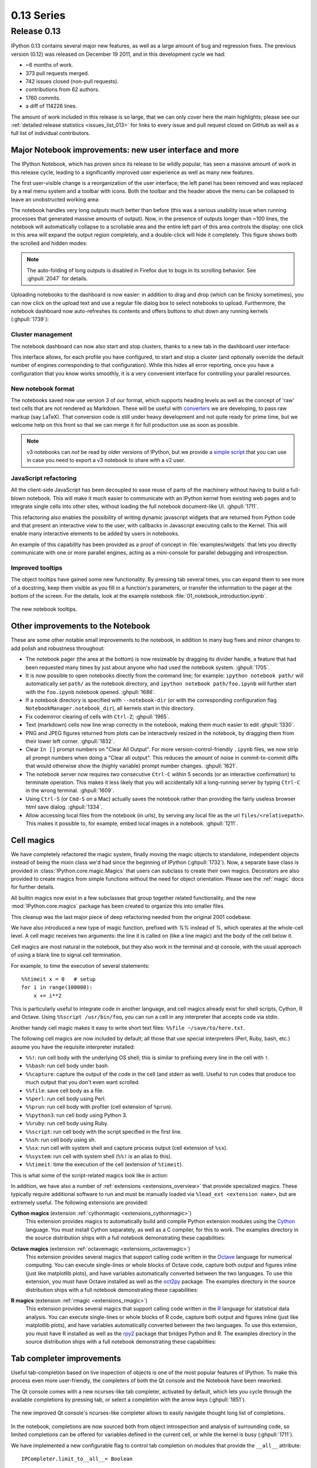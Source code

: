 =============
 0.13 Series
=============

Release 0.13
============

IPython 0.13 contains several major new features, as well as a large amount of
bug and regression fixes.  The previous version (0.12) was released on December
19 2011, and in this development cycle we had:

- ~6 months of work.
- 373 pull requests merged.
- 742 issues closed (non-pull requests).
- contributions from 62 authors.
- 1760 commits.
- a diff of 114226 lines.

The amount of work included in this release is so large, that we can only cover
here the main highlights; please see our :ref:`detailed release statistics
<issues_list_013>` for links to every issue and pull request closed on GitHub
as well as a full list of individual contributors.


Major Notebook improvements: new user interface and more
--------------------------------------------------------

The IPython Notebook, which has proven since its release to be wildly popular,
has seen a massive amount of work in this release cycle, leading to a
significantly improved user experience as well as many new features.

The first user-visible change is a reorganization of the user interface; the
left panel has been removed and was replaced by a real menu system and a
toolbar with icons.  Both the toolbar and the header above the menu can be
collapsed to leave an unobstructed working area:

.. image:: ../_images/ipy_013_notebook_spectrogram.png
    :width: 460px
    :alt: New user interface for Notebook
    :align: center
    :target: ../_images/ipy_013_notebook_spectrogram.png

The notebook handles very long outputs much better than before (this was a
serious usability issue when running processes that generated massive amounts
of output).  Now, in the presence of outputs longer than ~100 lines, the
notebook will automatically collapse to a scrollable area and the entire left
part of this area controls the display: one click in this area will expand the
output region completely, and a double-click will hide it completely.  This
figure shows both the scrolled and hidden modes:

.. image:: ../_images/ipy_013_notebook_long_out.png
    :width: 460px
    :alt: Scrolling and hiding of long output in the notebook.
    :align: center
    :target: ../_images/ipy_013_notebook_long_out.png

.. note::

   The auto-folding of long outputs is disabled in Firefox due to bugs in its
   scrolling behavior.  See :ghpull:`2047` for details.

Uploading notebooks to the dashboard is now easier: in addition to drag and
drop (which can be finicky sometimes), you can now click on the upload text and
use a regular file dialog box to select notebooks to upload. Furthermore, the
notebook dashboard now auto-refreshes its contents and offers buttons to shut
down any running kernels (:ghpull:`1739`):

.. image:: ../_images/ipy_013_dashboard.png
    :width: 460px
    :alt: Improved dashboard
    :align: center
    :target: ../_images/ipy_013_dashboard.png


Cluster management
~~~~~~~~~~~~~~~~~~

The notebook dashboard can now also start and stop clusters, thanks to a new
tab in the dashboard user interface:

.. image:: ../_images/ipy_013_dashboard_cluster.png
    :width: 460px
    :alt: Cluster management from the notebook dashboard
    :align: center
    :target: ../_images/ipy_013_dashboard_cluster.png

This interface allows, for each profile you have configured, to start and stop
a cluster (and optionally override the default number of engines corresponding
to that configuration).  While this hides all error reporting, once you have a
configuration that you know works smoothly, it is a very convenient interface
for controlling your parallel resources.


New notebook format
~~~~~~~~~~~~~~~~~~~

The notebooks saved now use version 3 of our format, which supports heading
levels as well as the concept of 'raw' text cells that are not rendered as
Markdown.  These will be useful with converters_ we are developing, to pass raw
markup (say LaTeX).  That conversion code is still under heavy development and
not quite ready for prime time, but we welcome help on this front so that we
can merge it for full production use as soon as possible.

.. _converters: https://github.com/ipython/nbconvert

.. note::

   v3 notebooks can *not* be read by older versions of IPython, but we provide
   a `simple script`_ that you can use in case you need to export a v3
   notebook to share with a v2 user.

.. _simple script: https://gist.github.com/1935808


JavaScript refactoring
~~~~~~~~~~~~~~~~~~~~~~
  
All the client-side JavaScript has been decoupled to ease reuse of parts of the
machinery without having to build a full-blown notebook. This will make it much
easier to communicate with an IPython kernel from existing web pages and to
integrate single cells into other sites, without loading the full notebook
document-like UI. :ghpull:`1711`.
    
This refactoring also enables the possibility of writing dynamic javascript
widgets that are returned from Python code and that present an interactive view
to the user, with callbacks in Javascript executing calls to the Kernel.  This
will enable many interactive elements to be added by users in notebooks.

An example of this capability has been provided as a proof of concept in
:file:`examples/widgets` that lets you directly communicate with one or more
parallel engines, acting as a mini-console for parallel debugging and
introspection.

    
Improved tooltips
~~~~~~~~~~~~~~~~~

The object tooltips have gained some new functionality. By pressing tab several
times, you can expand them to see more of a docstring, keep them visible as you
fill in a function's parameters, or transfer the information to the pager at the
bottom of the screen. For the details, look at the example notebook
:file:`01_notebook_introduction.ipynb`.

.. figure:: ../_images/ipy_013_notebook_tooltip.png
    :width: 460px
    :alt: Improved tooltips in the notebook.
    :align: center
    :target: ../_images/ipy_013_notebook_tooltip.png

    The new notebook tooltips.

Other improvements to the Notebook
----------------------------------

These are some other notable small improvements to the notebook, in addition to
many bug fixes and minor changes to add polish and robustness throughout:

* The notebook pager (the area at the bottom) is now resizeable by dragging its
  divider handle, a feature that had been requested many times by just about
  anyone who had used the notebook system.  :ghpull:`1705`.

* It is now possible to open notebooks directly from the command line; for
  example: ``ipython notebook path/`` will automatically set ``path/`` as the
  notebook directory, and ``ipython notebook path/foo.ipynb`` will further
  start with the ``foo.ipynb`` notebook opened.  :ghpull:`1686`.
  
* If a notebook directory is specified with ``--notebook-dir`` (or with the
  corresponding configuration flag ``NotebookManager.notebook_dir``), all
  kernels start in this directory.

* Fix codemirror clearing of cells with ``Ctrl-Z``; :ghpull:`1965`.
  
* Text (markdown) cells now line wrap correctly in the notebook, making them
  much easier to edit :ghpull:`1330`.
  
* PNG and JPEG figures returned from plots can be interactively resized in the
  notebook, by dragging them from their lower left corner. :ghpull:`1832`.

* Clear ``In []`` prompt numbers on "Clear All Output".  For more
  version-control-friendly ``.ipynb`` files, we now strip all prompt numbers
  when doing a "Clear all output".  This reduces the amount of noise in
  commit-to-commit diffs that would otherwise show the (highly variable) prompt
  number changes. :ghpull:`1621`.

* The notebook server now requires *two* consecutive ``Ctrl-C`` within 5
  seconds (or an interactive confirmation) to terminate operation.  This makes
  it less likely that you will accidentally kill a long-running server by
  typing ``Ctrl-C`` in the wrong terminal.  :ghpull:`1609`.

* Using ``Ctrl-S`` (or ``Cmd-S`` on a Mac) actually saves the notebook rather
  than providing the fairly useless browser html save dialog.  :ghpull:`1334`.
  
* Allow accessing local files from the notebook (in urls), by serving any local
  file as the url ``files/<relativepath>``.  This makes it possible to, for
  example, embed local images in a notebook.  :ghpull:`1211`.

      
Cell magics
-----------

We have completely refactored the magic system, finally moving the magic
objects to standalone, independent objects instead of being the mixin class
we'd had since the beginning of IPython (:ghpull:`1732`).  Now, a separate base
class is provided in :class:`IPython.core.magic.Magics` that users can subclass
to create their own magics.  Decorators are also provided to create magics from
simple functions without the need for object orientation.  Please see the
:ref:`magic` docs for further details.

All builtin magics now exist in a few subclasses that group together related
functionality, and the new :mod:`IPython.core.magics` package has been created
to organize this into smaller files.
    
This cleanup was the last major piece of deep refactoring needed from the
original 2001 codebase.
    
We have also introduced a new type of magic function, prefixed with `%%`
instead of `%`, which operates at the whole-cell level.  A cell magic receives
two arguments: the line it is called on (like a line magic) and the body of the
cell below it.
    
Cell magics are most natural in the notebook, but they also work in the
terminal and qt console, with the usual approach of using a blank line to
signal cell termination.
    
For example, to time the execution of several statements::

    %%timeit x = 0   # setup
    for i in range(100000):
        x += i**2

This is particularly useful to integrate code in another language, and cell
magics already exist for shell scripts, Cython, R and Octave. Using ``%%script
/usr/bin/foo``, you can run a cell in any interpreter that accepts code via
stdin.

Another handy cell magic makes it easy to write short text files: ``%%file
~/save/to/here.txt``.

The following cell magics are now included by default; all those that use
special interpreters (Perl, Ruby, bash, etc.) assume you have the requisite
interpreter installed:

* ``%%!``: run cell body with the underlying OS shell; this is similar to
  prefixing every line in the cell with ``!``.
  
* ``%%bash``: run cell body under bash.
  
* ``%%capture``: capture the output of the code in the cell (and stderr as
  well).  Useful to run codes that produce too much output that you don't even
  want scrolled.
  
* ``%%file``: save cell body as a file.
  
* ``%%perl``: run cell body using Perl.
  
* ``%%prun``: run cell body with profiler (cell extension of ``%prun``).
  
* ``%%python3``: run cell body using Python 3.
  
* ``%%ruby``: run cell body using Ruby.
  
* ``%%script``: run cell body with the script specified in the first line.
  
* ``%%sh``: run cell body using sh.
  
* ``%%sx``: run cell with system shell and capture process output (cell
  extension of ``%sx``).
  
* ``%%system``: run cell with system shell (``%%!`` is an alias to this).
  
* ``%%timeit``: time the execution of the cell (extension of ``%timeit``).

This is what some of the script-related magics look like in action:

.. image:: ../_images/ipy_013_notebook_script_cells.png
    :width: 460px
    :alt: Cluster management from the notebook dashboard
    :align: center
    :target: ../_images/ipy_013_notebook_script_cells.png
  
In addition, we have also a number of :ref:`extensions <extensions_overview>`
that provide specialized magics.  These typically require additional software
to run and must be manually loaded via ``%load_ext <extension name>``, but are
extremely useful.  The following extensions are provided:

**Cython magics** (extension :ref:`cythonmagic <extensions_cythonmagic>`)
    This extension provides magics to automatically build and compile Python
    extension modules using the Cython_ language. You must install Cython
    separately, as well as a C compiler, for this to work.  The examples
    directory in the source distribution ships with a full notebook
    demonstrating these capabilities:

.. image:: ../_images/ipy_013_notebook_cythonmagic.png
    :width: 460px
    :alt: Cython magic
    :align: center
    :target: ../_images/ipy_013_notebook_cythonmagic.png

.. _cython: http://cython.org

**Octave magics** (extension :ref:`octavemagic <extensions_octavemagic>`)
    This extension provides several magics that support calling code written in
    the Octave_ language for numerical computing.  You can execute single-lines
    or whole blocks of Octave code, capture both output and figures inline
    (just like matplotlib plots), and have variables automatically converted
    between the two languages.  To use this extension, you must have Octave
    installed as well as the oct2py_ package.  The examples
    directory in the source distribution ships with a full notebook
    demonstrating these capabilities:

.. image:: ../_images/ipy_013_notebook_octavemagic.png
    :width: 460px
    :alt: Octave magic
    :align: center
    :target: ../_images/ipy_013_notebook_octavemagic.png

.. _octave: http://www.gnu.org/software/octave
.. _oct2py: http://pypi.python.org/pypi/oct2py

**R magics** (extension :ref:`rmagic <extensions_rmagic>`)
    This extension provides several magics that support calling code written in
    the R_ language for statistical data analysis.  You can execute
    single-lines or whole blocks of R code, capture both output and figures
    inline (just like matplotlib plots), and have variables automatically
    converted between the two languages.  To use this extension, you must have
    R installed as well as the rpy2_ package that bridges Python and R.  The
    examples directory in the source distribution ships with a full notebook
    demonstrating these capabilities:

.. image:: ../_images/ipy_013_notebook_rmagic.png
    :width: 460px
    :alt: R magic
    :align: center
    :target: ../_images/ipy_013_notebook_rmagic.png

.. _R: http://www.r-project.org
.. _rpy2: http://rpy.sourceforge.net/rpy2.html


Tab completer improvements
--------------------------

Useful tab-completion based on live inspection of objects is one of the most
popular features of IPython. To make this process even more user-friendly, the
completers of both the Qt console and the Notebook have been reworked.

The Qt console comes with a new ncurses-like tab completer, activated by
default, which lets you cycle through the available completions by pressing tab,
or select a completion with the arrow keys (:ghpull:`1851`).

.. figure:: ../_images/ipy_013_qtconsole_completer.png
    :width: 460px
    :alt: ncurses-like completer, with highlighted selection.
    :align: center
    :target: ../_images/ipy_013_qtconsole_completer.png

    The new improved Qt console's ncurses-like completer allows to easily
    navigate thought long list of completions.

In the notebook, completions are now sourced both from object introspection and
analysis of surrounding code, so limited completions can be offered for
variables defined in the current cell, or while the kernel is busy 
(:ghpull:`1711`).


We have implemented a new configurable flag to control tab completion on
modules that provide the ``__all__`` attribute::

  IPCompleter.limit_to__all__= Boolean

This instructs the completer to honor ``__all__`` for the completion.
Specifically, when completing on ``object.<tab>``, if True: only those names
in ``obj.__all__`` will be included.  When False [default]: the ``__all__``
attribute is ignored. :ghpull:`1529`.


Improvements to the Qt console
------------------------------

The Qt console continues to receive improvements and refinements, despite the
fact that it is by now a fairly mature and robust component.  Lots of small
polish has gone into it, here are a few highlights:

* A number of changes were made to the underlying code for easier integration
  into other projects such as Spyder_ (:ghpull:`2007`, :ghpull:`2024`).

* Improved menus with a new Magic menu that is organized by magic groups (this
  was made possible by the reorganization of the magic system
  internals). :ghpull:`1782`.

* Allow for restarting kernels without clearing the qtconsole, while leaving a
  visible indication that the kernel has restarted. :ghpull:`1681`.
  
* Allow the native display of jpeg images in the qtconsole. :ghpull:`1643`.

.. _spyder: https://code.google.com/p/spyderlib


  
Parallel
--------

The parallel tools have been improved and fine-tuned on multiple fronts.  Now,
the creation of an :class:`IPython.parallel.Client` object automatically
activates a line and cell magic function ``px`` that sends its code to all the
engines. Further magics can be easily created with the :meth:`.Client.activate`
method, to conveniently execute code on any subset of engines. :ghpull:`1893`.

The ``%%px`` cell magic can also be given an optional targets argument, as well
as a ``--out`` argument for storing its output.

A new magic has also been added, ``%pxconfig``, that lets you configure various
defaults of the parallel magics.  As usual, type  ``%pxconfig?`` for details.

The exception reporting in parallel contexts has been improved to be easier to
read.  Now, IPython directly reports the remote exceptions without showing any
of the internal execution parts:

.. image::  ../_images/ipy_013_par_tb.png
    :width: 460px
    :alt: Improved parallel exceptions.
    :align: center
    :target: ../_images/ipy_013_par_tb.png

The parallel tools now default to using ``NoDB`` as the storage backend for
intermediate results.  This means that the default usage case will have a
significantly reduced memory footprint, though certain advanced features are
not available with this backend.  For more details, see :ref:`parallel_db`.

The parallel magics now display all output, so you can do parallel plotting or
other actions with complex display.  The ``px`` magic has now both line and cell
modes, and in cell mode finer control has been added about how to collate
output from multiple engines. :ghpull:`1768`.

There have also been incremental improvements to the SSH launchers:
    
* add to_send/fetch steps for moving connection files around.
  
* add SSHProxyEngineSetLauncher, for invoking to `ipcluster engines` on a
  remote host. This can be used to start a set of engines via PBS/SGE/MPI
  *remotely*.
    
This makes the SSHLauncher usable on machines without shared filesystems.

A number of 'sugar' methods/properties were added to AsyncResult that are
quite useful (:ghpull:`1548`) for everday work:
    
    * ``ar.wall_time`` = received - submitted
    * ``ar.serial_time`` = sum of serial computation time
    * ``ar.elapsed`` = time since submission (wall_time if done)
    * ``ar.progress`` = (int) number of sub-tasks that have completed
    * ``len(ar)`` = # of tasks
    * ``ar.wait_interactive()``: prints progress
    
Added :meth:`.Client.spin_thread` / :meth:`~.Client.stop_spin_thread` for
running spin in a background thread, to keep zmq queue clear.  This can be used
to ensure that timing information is as accurate as possible (at the cost of
having a background thread active).

Set TaskScheduler.hwm default to 1 instead of 0.  1 has more
predictable/intuitive behavior, if often slower, and thus a more logical
default.  Users whose workloads require maximum throughput and are largely
homogeneous in time per task can make the optimization themselves, but now the
behavior will be less surprising to new users. :ghpull:`1294`.


Kernel/Engine unification
-------------------------

This is mostly work 'under the hood', but it is actually a *major* achievement
for the project that has deep implications in the long term: at last, we have
unified the main object that executes as the user's interactive shell (which we
refer to as the *IPython kernel*) with the objects that run in all the worker
nodes of the parallel computing facilities (the *IPython engines*).  Ever since
the first implementation of IPython's parallel code back in 2006, we had wanted
to have these two roles be played by the same machinery, but a number of
technical reasons had prevented that from being true.

In this release we have now merged them, and this has a number of important
consequences:

* It is now possible to connect any of our clients (qtconsole or terminal
  console) to any individual parallel engine, with the *exact* behavior of
  working at a 'regular' IPython console/qtconsole.  This makes debugging,
  plotting, etc. in parallel scenarios vastly easier.

* Parallel engines can always execute arbitrary 'IPython code', that is, code
  that has magics, shell extensions, etc.  In combination with the ``%%px``
  magics, it is thus extremely natural for example to send to all engines a
  block of Cython or R code to be executed via the new Cython and R magics. For
  example, this snippet would send the R block to all active engines in a
  cluster::

    %%px
    %%R
    ... R code goes here
  
* It is possible to embed not only an interactive shell with the
  :func:`IPython.embed` call as always, but now you can also embed a *kernel*
  with :func:`IPython.embed_kernel()`.  Embedding an IPython kernel in an
  application is useful when you want to use :func:`IPython.embed` but don't
  have a terminal attached on stdin and stdout.

* The new :func:`IPython.parallel.bind_kernel` allows you to promote Engines to
  listening Kernels, and connect QtConsoles to an Engine and debug it
  directly.

In addition, having a single core object through our entire architecture also
makes the project conceptually cleaner, easier to maintain and more robust.
This took a lot of work to get in place, but we are thrilled to have this major
piece of architecture finally where we'd always wanted it to be.
  

Official Public API
-------------------

We have begun organizing our API for easier public use, with an eye towards an
official IPython 1.0 release which will firmly maintain this API compatible for
its entire lifecycle.  There is now an :mod:`IPython.display` module that
aggregates all display routines, and the :mod:`IPython.config` namespace has
all public configuration tools.  We will continue improving our public API
layout so that users only need to import names one level deeper than the main
``IPython`` package to access all public namespaces.


IPython notebook file icons
---------------------------

The directory ``docs/resources`` in the source distribution contains SVG and
PNG versions of our file icons, as well as an ``Info.plist.example`` file with
instructions to install them on Mac OSX.  This is a first draft of our icons,
and we encourage contributions from users with graphic talent to improve them
in the future:

.. image:: ../../resources/ipynb_icon_128x128.png
   :alt:  IPython notebook file icon.

	  
New top-level `locate` command
------------------------------

Add `locate` entry points; these would be useful for quickly locating IPython
directories and profiles from other (non-Python) applications. :ghpull:`1762`.
    
Examples::
    
    $> ipython locate
    /Users/me/.ipython
  
    $> ipython locate profile foo
    /Users/me/.ipython/profile_foo
  
    $> ipython locate profile
    /Users/me/.ipython/profile_default
  
    $> ipython locate profile dne
    [ProfileLocate] Profile u'dne' not found.

	
Other new features and improvements
-----------------------------------

* **%install_ext**: A new magic function to install an IPython extension from
  a URL. E.g. ``%install_ext
  https://bitbucket.org/birkenfeld/ipython-physics/raw/default/physics.py``.

* The ``%loadpy`` magic is no longer restricted to Python files, and has been
  renamed ``%load``. The old name remains as an alias.

* New command line arguments will help external programs find IPython folders:
  ``ipython locate`` finds the user's IPython directory, and ``ipython locate
  profile foo`` finds the folder for the 'foo' profile (if it exists).

* The :envvar:`IPYTHON_DIR` environment variable, introduced in the Great
  Reorganization of 0.11 and existing only in versions 0.11-0.13, has been
  deprecated. As described in :ghpull:`1167`, the complexity and confusion of
  migrating to this variable is not worth the aesthetic improvement. Please use
  the historical :envvar:`IPYTHONDIR` environment variable instead.

* The default value of *interactivity* passed from
  :meth:`~IPython.core.interactiveshell.InteractiveShell.run_cell` to
  :meth:`~IPython.core.interactiveshell.InteractiveShell.run_ast_nodes`
  is now configurable.

* New ``%alias_magic`` function to conveniently create aliases of existing
  magics, if you prefer to have shorter names for personal use.

* We ship unminified versions of the JavaScript libraries we use, to better
  comply with Debian's packaging policies.

* Simplify the information presented by ``obj?/obj??`` to eliminate a few
  redundant fields when possible.  :ghpull:`2038`.

* Improved continuous integration for IPython.  We now have automated test runs
  on `Shining Panda <https://jenkins.shiningpanda.com/ipython>`_ and `Travis-CI
  <http://travis-ci.org/#!/ipython/ipython>`_, as well as `Tox support
  <http://tox.testrun.org>`_.

* The `vim-ipython`_ functionality (externally developed) has been updated to
  the latest version.

.. _vim-ipython: https://github.com/ivanov/vim-ipython

* The ``%save`` magic now has a ``-f`` flag to force overwriting, which makes
  it much more usable in the notebook where it is not possible to reply to
  interactive questions from the kernel. :ghpull:`1937`.

* Use dvipng to format sympy.Matrix, enabling display of matrices in the Qt
  console with the sympy printing extension. :ghpull:`1861`.

* Our messaging protocol now has a reasonable test suite, helping ensure that
  we don't accidentally deviate from the spec and possibly break third-party
  applications that may have been using it.  We encourage users to contribute
  more stringent tests to this part of the test suite.  :ghpull:`1627`.

* Use LaTeX to display, on output, various built-in types with the SymPy
  printing extension. :ghpull:`1399`.

* Add Gtk3 event loop integration and example. :ghpull:`1588`.

* ``clear_output`` improvements, which allow things like progress bars and other
  simple animations to work well in the notebook (:ghpull:`1563`):
    
    * `clear_output()` clears the line, even in terminal IPython, the QtConsole
      and plain Python as well, by printing `\r` to streams.
    
    * `clear_output()` avoids the flicker in the notebook by adding a delay,
      and firing immediately upon the next actual display message.
    
    * `display_javascript` hides its `output_area` element, so using display to
      run a bunch of javascript doesn't result in ever-growing vertical space.

* Add simple support for running inside a virtualenv.  While this doesn't
  supplant proper installation (as users should do), it helps ad-hoc calling of
  IPython from inside a virtualenv. :ghpull:`1388`.

  
Major Bugs fixed
----------------

In this cycle, we have :ref:`closed over 740 issues <issues_list_013>`, but a
few major ones merit special mention:

* The ``%pastebin`` magic has been updated to point to gist.github.com, since
  unfortunately http://paste.pocoo.org has closed down. We also added a -d flag
  for the user to provide a gist description string. :ghpull:`1670`.

* Fix ``%paste`` that would reject certain valid inputs. :ghpull:`1258`.

* Fix sending and receiving of Numpy structured arrays (those with composite
  dtypes, often used as recarrays). :ghpull:`2034`.

* Reconnect when the websocket connection closes unexpectedly. :ghpull:`1577`.

* Fix truncated representation of objects in the debugger by showing at least
  80 characters' worth of information.  :ghpull:`1793`.

* Fix logger to be Unicode-aware: logging could crash ipython if there was
  unicode in the input. :ghpull:`1792`.

* Fix images missing from XML/SVG export in the Qt console. :ghpull:`1449`.

* Fix deepreload on Python 3. :ghpull:`1625`, as well as having a much cleaner
  and more robust implementation of deepreload in general. :ghpull:`1457`.


Backwards incompatible changes
------------------------------

* The exception :exc:`IPython.core.error.TryNext` previously accepted
  arguments and keyword arguments to be passed to the next implementation
  of the hook. This feature was removed as it made error message propagation
  difficult and violated the principle of loose coupling.
